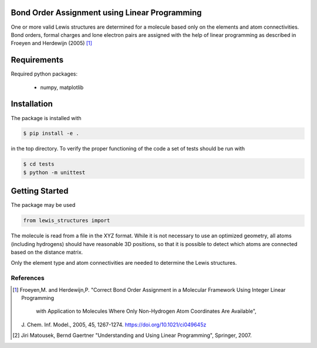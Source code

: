 Bond Order Assignment using Linear Programming
----------------------------------------------

One or more valid Lewis structures are determined for a molecule
based only on the elements and atom connectivities.
Bond orders, formal charges and lone electron pairs are assigned
with the help of linear programming as described in Froeyen and Herdewijn (2005) [1]_


Requirements
------------

Required python packages:

 * numpy, matplotlib

   
Installation
------------
The package is installed with

.. code-block:: bash

   $ pip install -e .

in the top directory. To verify the proper functioning of the code
a set of tests should be run with

.. code-block:: bash

   $ cd tests
   $ python -m unittest


Getting Started
---------------

The package may be used

.. code-block:: python

  from lewis_structures import 
  

		        

The molecule is read from a file in the XYZ format.
While it is not necessary to use an optimized geometry, all atoms (including hydrogens)
should have reasonable 3D positions, so that it is possible to detect which atoms
are connected based on the distance matrix.

Only the element type and atom connectivities are needed to determine the Lewis structures.

   
----------
References
----------
.. [1] Froeyen,M. and Herdewijn,P.
    "Correct Bond Order Assignment in a Molecular Framework Using Integer Linear Programming
     with Application to Molecules Where Only Non-Hydrogen Atom Coordinates Are Available",
    J. Chem. Inf. Model., 2005, 45, 1267-1274.
    https://doi.org/10.1021/ci049645z
       
.. [2] Jiri Matousek, Bernd Gaertner
    "Understanding and Using Linear Programming", Springer, 2007.

